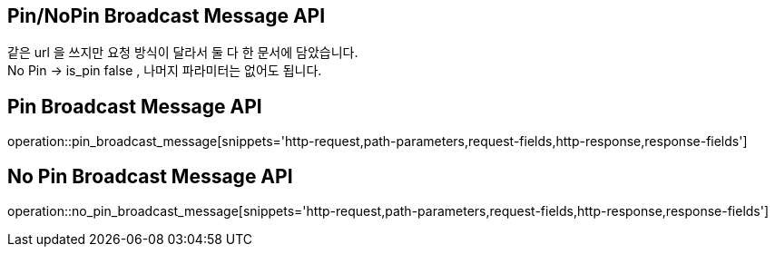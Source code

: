 == Pin/NoPin Broadcast Message API
같은 url 을 쓰지만 요청 방식이 달라서 둘 다 한 문서에 담았습니다. +
No Pin -> is_pin false , 나머지 파라미터는 없어도 됩니다.

== Pin Broadcast Message API
operation::pin_broadcast_message[snippets='http-request,path-parameters,request-fields,http-response,response-fields']


== No Pin Broadcast Message API
operation::no_pin_broadcast_message[snippets='http-request,path-parameters,request-fields,http-response,response-fields']
